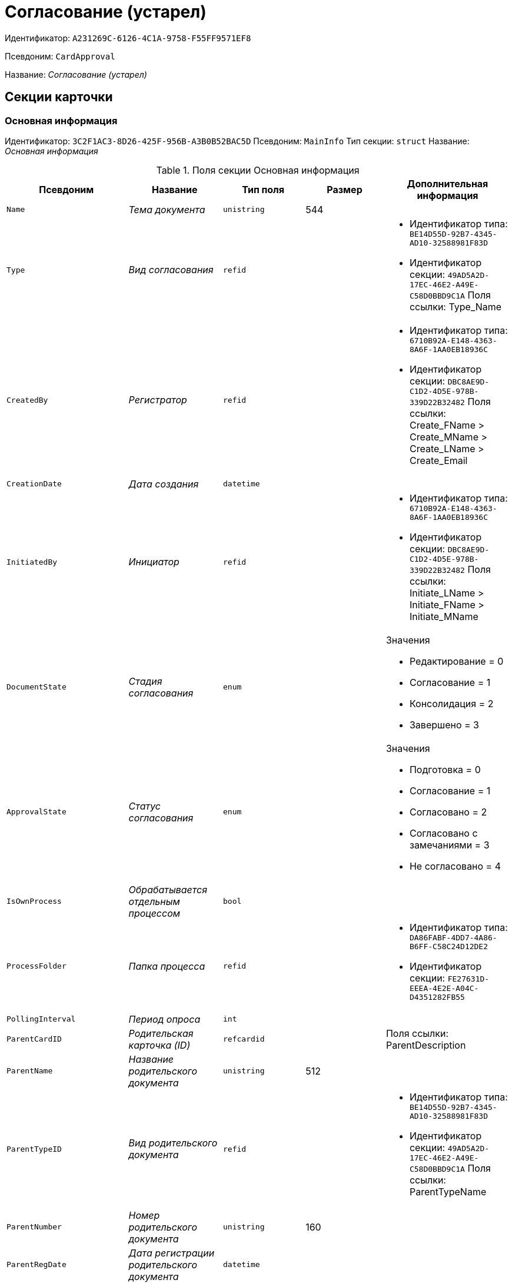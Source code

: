 = Согласование (устарел)

Идентификатор: `A231269C-6126-4C1A-9758-F55FF9571EF8`

Псевдоним: `CardApproval`

Название: _Согласование (устарел)_

== Секции карточки

=== Основная информация

Идентификатор: `3C2F1AC3-8D26-425F-956B-A3B0B52BAC5D`
Псевдоним: `MainInfo`
Тип секции: `struct`
Название: _Основная информация_

.Поля секции Основная информация
|===
|Псевдоним |Название |Тип поля |Размер |Дополнительная информация 

a|`Name`
a|_Тема документа_
a|`unistring`
a|544
a|

a|`Type`
a|_Вид согласования_
a|`refid`
a|
a|* Идентификатор типа: `BE14D55D-92B7-4345-AD10-32588981F83D`
* Идентификатор секции: `49AD5A2D-17EC-46E2-A49E-C58D0BBD9C1A`
Поля ссылки: 
Type_Name

a|`CreatedBy`
a|_Регистратор_
a|`refid`
a|
a|* Идентификатор типа: `6710B92A-E148-4363-8A6F-1AA0EB18936C`
* Идентификатор секции: `DBC8AE9D-C1D2-4D5E-978B-339D22B32482`
Поля ссылки: 
Create_FName > Create_MName > Create_LName > Create_Email

a|`CreationDate`
a|_Дата создания_
a|`datetime`
a|
a|

a|`InitiatedBy`
a|_Инициатор_
a|`refid`
a|
a|* Идентификатор типа: `6710B92A-E148-4363-8A6F-1AA0EB18936C`
* Идентификатор секции: `DBC8AE9D-C1D2-4D5E-978B-339D22B32482`
Поля ссылки: 
Initiate_LName > Initiate_FName > Initiate_MName

a|`DocumentState`
a|_Стадия согласования_
a|`enum`
a|
a|.Значения
* Редактирование = 0
* Согласование = 1
* Консолидация = 2
* Завершено = 3


a|`ApprovalState`
a|_Статус согласования_
a|`enum`
a|
a|.Значения
* Подготовка = 0
* Согласование = 1
* Согласовано = 2
* Согласовано с замечаниями = 3
* Не согласовано = 4


a|`IsOwnProcess`
a|_Обрабатывается отдельным процессом_
a|`bool`
a|
a|

a|`ProcessFolder`
a|_Папка процесса_
a|`refid`
a|
a|* Идентификатор типа: `DA86FABF-4DD7-4A86-B6FF-C58C24D12DE2`
* Идентификатор секции: `FE27631D-EEEA-4E2E-A04C-D4351282FB55`


a|`PollingInterval`
a|_Период опроса_
a|`int`
a|
a|

a|`ParentCardID`
a|_Родительская карточка (ID)_
a|`refcardid`
a|
a|Поля ссылки: 
ParentDescription

a|`ParentName`
a|_Название родительского документа_
a|`unistring`
a|512
a|

a|`ParentTypeID`
a|_Вид родительского документа_
a|`refid`
a|
a|* Идентификатор типа: `BE14D55D-92B7-4345-AD10-32588981F83D`
* Идентификатор секции: `49AD5A2D-17EC-46E2-A49E-C58D0BBD9C1A`
Поля ссылки: 
ParentTypeName

a|`ParentNumber`
a|_Номер родительского документа_
a|`unistring`
a|160
a|

a|`ParentRegDate`
a|_Дата регистрации родительского документа_
a|`datetime`
a|
a|

a|`ParentCreationDate`
a|_Дата создания родительского документа_
a|`datetime`
a|
a|

a|`DefaultApproverDuration`
a|_Длительность заданий согласующих лиц_
a|`int`
a|
a|

a|`DefaultCanModifyFiles`
a|_Разрешено изменение файлов_
a|`bool`
a|
a|

a|`DefaultResultFolder`
a|_Папка результирующих документов_
a|`refid`
a|
a|* Идентификатор типа: `DA86FABF-4DD7-4A86-B6FF-C58C24D12DE2`
* Идентификатор секции: `FE27631D-EEEA-4E2E-A04C-D4351282FB55`


a|`DefaultViewRights`
a|_Право просмотра всех файлов_
a|`bool`
a|
a|

a|`DefaultApproverComments`
a|_Содержание заданий согласующих лиц_
a|`unistring`
a|2048
a|

a|`DefaultNotApprovedDisabled`
a|_Заблокировать состояние <Не согласовано>_
a|`bool`
a|
a|

a|`FilesID`
a|_Согласованные документы_
a|`refcardid`
a|
a|* Идентификатор типа: `BFC9D190-BCD6-411A-B9F9-3160D3F68819`
* Идентификатор секции: `3F8270DB-3603-463C-BA59-26B89EBB6CB5`


a|`CreatedByPositionID`
a|_Должность регистратора_
a|`refid`
a|
a|* Идентификатор типа: `6710B92A-E148-4363-8A6F-1AA0EB18936C`
* Идентификатор секции: `CFDFE60A-21A8-4010-84E9-9D2DF348508C`
Поля ссылки: 
CreatedByPosition

a|`InitiatedByPositionID`
a|_Должность инициатора_
a|`refid`
a|
a|* Идентификатор типа: `6710B92A-E148-4363-8A6F-1AA0EB18936C`
* Идентификатор секции: `CFDFE60A-21A8-4010-84E9-9D2DF348508C`
Поля ссылки: 
InitiatedByPosition

a|`CreatedByDepartmentID`
a|_Подразделение регистратора_
a|`refid`
a|
a|* Идентификатор типа: `6710B92A-E148-4363-8A6F-1AA0EB18936C`
* Идентификатор секции: `7473F07F-11ED-4762-9F1E-7FF10808DDD1`
Поля ссылки: 
CreatedByDepartment

a|`InitiatedByDepartmentID`
a|_Подразделение инициатора_
a|`refid`
a|
a|* Идентификатор типа: `6710B92A-E148-4363-8A6F-1AA0EB18936C`
* Идентификатор секции: `7473F07F-11ED-4762-9F1E-7FF10808DDD1`
Поля ссылки: 
InitiatedByDepartment

a|`ConsolidatedCreation`
a|_Создание итогового документа_
a|`enum`
a|
a|.Значения
* Не создавать по умолчанию = 0
* Загрузить итоговый документ = 1
* Назначить итоговым документом = 2
* Объединить изменения в итоговый документ = 3


a|`SendAsHTML`
a|_Отправлять письма заданий как HTML_
a|`bool`
a|
a|

|===

=== Комментарии

Идентификатор: `2750C70B-0992-456B-AB3A-98AD11E99A94`
Псевдоним: `Comments`
Тип секции: `coll`
Название: _Комментарии_

.Поля секции Комментарии
|===
|Псевдоним |Название |Тип поля |Размер |Дополнительная информация 

a|`Comment`
a|_Комментарий_
a|`unistring`
a|2048
a|

a|`CreationDate`
a|_Дата добавления_
a|`datetime`
a|
a|

a|`CreatedBy`
a|_Кем добавлен_
a|`refid`
a|
a|* Идентификатор типа: `6710B92A-E148-4363-8A6F-1AA0EB18936C`
* Идентификатор секции: `DBC8AE9D-C1D2-4D5E-978B-339D22B32482`
Поля ссылки: 
 >  > 

a|`Cycle`
a|_Цикл_
a|`int`
a|
a|

|===

=== Журнал

Идентификатор: `BEDA2498-9859-4D35-9DE9-86D6F32DB212`
Псевдоним: `Log`
Тип секции: `coll`
Название: _Журнал_

.Поля секции Журнал
|===
|Псевдоним |Название |Тип поля |Размер |Дополнительная информация 

a|`ActionDate`
a|_Дата события_
a|`datetime`
a|
a|

a|`ActionBy`
a|_Кем совершено_
a|`refid`
a|
a|* Идентификатор типа: `6710B92A-E148-4363-8A6F-1AA0EB18936C`
* Идентификатор секции: `DBC8AE9D-C1D2-4D5E-978B-339D22B32482`
Поля ссылки: 
 >  > 

a|`Description`
a|_Описание действия_
a|`unistring`
a|2048
a|

a|`Cycle`
a|_Цикл_
a|`int`
a|
a|

a|`FileID`
a|_Файл_
a|`refid`
a|
a|* Идентификатор типа: `A231269C-6126-4C1A-9758-F55FF9571EF8`
* Идентификатор секции: `7A9F0D60-444E-41AF-845E-4F4E94F43A52`


a|`FileState`
a|_Состояние файла_
a|`enum`
a|
a|.Значения
* К принятию = 0
* Согласован = 1
* Согласован с замечаниями = 2
* Не согласован = 3
* Отозван = 4


a|`DocumentState`
a|_Стадия согласования_
a|`enum`
a|
a|.Значения
* Редактирование = 0
* Согласование = 1
* Консолидация = 2
* Завершено = 3


a|`ApproverRowID`
a|_Согласующее лицо_
a|`refid`
a|
a|* Идентификатор типа: `A231269C-6126-4C1A-9758-F55FF9571EF8`
* Идентификатор секции: `76938C95-9F44-4C38-BD6B-5B786EDF8A34`


|===

=== Ссылки на карточки

Идентификатор: `CD2746F7-2DBD-4D72-8F70-3B667B9409A7`
Псевдоним: `CardReferences`
Тип секции: `coll`
Название: _Ссылки на карточки_

.Поля секции Ссылки на карточки
|===
|Псевдоним |Название |Тип поля |Размер |Дополнительная информация 

a|`Type`
a|_Тип ссылки_
a|`refid`
a|
a|* Идентификатор типа: `38165FA6-FA69-4261-9EC3-675FEBB89C8B`
* Идентификатор секции: `5C103E40-BA13-44EF-A628-E6286DC687D6`
Поля ссылки: 


a|`Link`
a|_Карточка_
a|`refcardid`
a|
a|Поля ссылки: 


a|`Comments`
a|_Комментарии_
a|`unistring`
a|2048
a|

a|`CreationDate`
a|_Дата создания_
a|`datetime`
a|
a|

a|`CreatedBy`
a|_Кем добавлена_
a|`refid`
a|
a|* Идентификатор типа: `6710B92A-E148-4363-8A6F-1AA0EB18936C`
* Идентификатор секции: `DBC8AE9D-C1D2-4D5E-978B-339D22B32482`
Поля ссылки: 
Create_FName > Create_MName > Create_LName

a|`URL`
a|_URL_
a|`unistring`
a|512
a|

a|`LinkDesc`
a|_Описание_
a|`unistring`
a|32
a|

a|`FolderID`
a|_Папка_
a|`refid`
a|
a|* Идентификатор типа: `DA86FABF-4DD7-4A86-B6FF-C58C24D12DE2`
* Идентификатор секции: `FE27631D-EEEA-4E2E-A04C-D4351282FB55`


a|`IsParentRef`
a|_Ссылка на родительский документ_
a|`bool`
a|
a|

|===

=== Уведомления

Идентификатор: `31144DE1-33DF-4EC0-B9E5-9317E91F4137`
Псевдоним: `Notifications`
Тип секции: `coll`
Название: _Уведомления_

.Поля секции Уведомления
|===
|Псевдоним |Название |Тип поля |Размер |Дополнительная информация 

a|`Event`
a|_Cобытие_
a|`enum`
a|
a|.Значения
* Неактивный исполнитель = 0
* Факт делегирования = 2
* Начало исполнения подчиненной задачи = 3
* Отзыв задания = 4
* Завершение задания согласования = 6
* Согласующим лицом приняты все документы = 9
* Согласующим лицом не принята часть документов = 10
* Начало консолидации = 11
* Завершение консолидации = 12
* Назначение ответственного лица = 13


a|`EmployeeType`
a|_Тип сотрудника_
a|`enum`
a|
a|.Значения
* Регистратор = 0
* Инициатор = 1
* Согласующее лицо = 2
* Ответственное лицо = 3


a|`Comments`
a|_Текст сообщения_
a|`unistring`
a|3900
a|

a|`Author`
a|_Автор сообщения_
a|`refid`
a|
a|* Идентификатор типа: `6710B92A-E148-4363-8A6F-1AA0EB18936C`
* Идентификатор секции: `DBC8AE9D-C1D2-4D5E-978B-339D22B32482`


a|`Disabled`
a|_Отключено_
a|`bool`
a|
a|

|===

=== Циклы согласования

Идентификатор: `9C73DAD2-22FA-46B5-909C-924FF8ACC095`
Псевдоним: `Cycles`
Тип секции: `coll`
Название: _Циклы согласования_

.Поля секции Циклы согласования
|===
|Псевдоним |Название |Тип поля |Размер |Дополнительная информация 

a|`Cycle`
a|_Цикл_
a|`int`
a|
a|

a|`Consolidator`
a|_Ответственное лицо_
a|`refid`
a|
a|* Идентификатор типа: `6710B92A-E148-4363-8A6F-1AA0EB18936C`
* Идентификатор секции: `DBC8AE9D-C1D2-4D5E-978B-339D22B32482`
Поля ссылки: 
Resp_LName > Resp_FName > Resp_MName

a|`ConsolidatorTaskID`
a|_Задание ответственного_
a|`refcardid`
a|
a|* Идентификатор типа: `F7E2090A-EEC3-4B51-B1BB-567D4A0117D6`


a|`UseStaffDeputies`
a|_Использовать заместителей из справочника_
a|`bool`
a|
a|

a|`StartDate`
a|_Дата начала_
a|`datetime`
a|
a|

a|`FinishDate`
a|_Дата завершения_
a|`datetime`
a|
a|

a|`Duration`
a|_Длительность согласования_
a|`int`
a|
a|

a|`NotifyAuthor`
a|_Возможность редактирования настроек цикла регистратором_
a|`bool`
a|
a|

a|`SendImmediately`
a|_Отправить немедленно_
a|`bool`
a|
a|

a|`SequentialProcessing`
a|_Последовательное согласование_
a|`bool`
a|
a|

a|`ActualFinishDate`
a|_Дата реального завершения_
a|`datetime`
a|
a|

a|`ConsolidateAfter`
a|_Консолидация после согласования_
a|`bool`
a|
a|

a|`AuthorTaskID`
a|_Задание регистратора_
a|`refcardid`
a|
a|* Идентификатор типа: `F7E2090A-EEC3-4B51-B1BB-567D4A0117D6`


a|`ConsolidatorComment`
a|_Содержание задания ответственного лица_
a|`unistring`
a|2048
a|

a|`AuthorComment`
a|_Содержание задания регистратора_
a|`unistring`
a|2048
a|

a|`ProcessID`
a|_Процесс согласования_
a|`refcardid`
a|
a|

a|`ConsolidatorSeqComment`
a|_Содержание задания контроля при последовательном согласовании_
a|`unistring`
a|2048
a|

a|`ConsolidateSeq`
a|_Последовательное утверждение_
a|`bool`
a|
a|

a|`MixedType`
a|_Смешанный тип рассылки_
a|`bool`
a|
a|

a|`ConsolidatorPositionID`
a|_Должность ответственного лица_
a|`refid`
a|
a|* Идентификатор типа: `6710B92A-E148-4363-8A6F-1AA0EB18936C`
* Идентификатор секции: `CFDFE60A-21A8-4010-84E9-9D2DF348508C`
Поля ссылки: 
ConsolidatorPosition

a|`ConsolidatorDepartmentID`
a|_Подразделение ответственного лица_
a|`refid`
a|
a|* Идентификатор типа: `6710B92A-E148-4363-8A6F-1AA0EB18936C`
* Идентификатор секции: `7473F07F-11ED-4762-9F1E-7FF10808DDD1`
Поля ссылки: 
ConsolidatorDepartment

a|`EmailNotification`
a|_Дублировать задание на e-mail_
a|`bool`
a|
a|

a|`StartDateParam`
a|_Параметр даты начала_
a|`string`
a|64
a|

a|`FinishDateParam`
a|_Параметр даты завершения_
a|`string`
a|64
a|

a|`AppFullRights`
a|_Не ограничивать права согласующих лиц_
a|`bool`
a|
a|

|===

=== Согласующие лица

Идентификатор: `76938C95-9F44-4C38-BD6B-5B786EDF8A34`
Псевдоним: `Approvers`
Тип секции: `coll`
Название: _Согласующие лица_

.Поля секции Согласующие лица
|===
|Псевдоним |Название |Тип поля |Размер |Дополнительная информация 

a|`ApproverID`
a|_Согласующее лицо_
a|`uniqueid`
a|
a|

a|`State`
a|_Состояние_
a|`enum`
a|
a|.Значения
* Не активен = 0
* Согласование = 1
* Согласовано = 2
* Согласовано с замечаниями = 3
* Не согласовано = 4
* Отозвано = 5


a|`Comments`
a|_Содержание_
a|`unistring`
a|2048
a|

a|`TaskID`
a|_Задание исполнителя_
a|`refcardid`
a|
a|* Идентификатор типа: `F7E2090A-EEC3-4B51-B1BB-567D4A0117D6`


a|`Order`
a|_Порядок_
a|`int`
a|
a|

a|`Duration`
a|_Длительность_
a|`int`
a|
a|

a|`ControlTaskID`
a|_Задание контроля для ответственного_
a|`refcardid`
a|
a|* Идентификатор типа: `F7E2090A-EEC3-4B51-B1BB-567D4A0117D6`


a|`NotApprovedDisabled`
a|_Заблокировать состояние <Не согласовано>_
a|`bool`
a|
a|

a|`ApproverType`
a|_Тип согласующего лица_
a|`enum`
a|
a|.Значения
* Сотрудник = 0
* Отдел = 1
* Группа = 2
* Роль = 3


a|`ApproverName`
a|_Имя согласующего лица_
a|`unistring`
a|256
a|

a|`ApproverPositionID`
a|_Должность согласующего лица_
a|`refid`
a|
a|* Идентификатор типа: `6710B92A-E148-4363-8A6F-1AA0EB18936C`
* Идентификатор секции: `CFDFE60A-21A8-4010-84E9-9D2DF348508C`
Поля ссылки: 
ApproverPosition

a|`ApproverDepartmentID`
a|_Подразделение согласующего лица_
a|`refid`
a|
a|* Идентификатор типа: `6710B92A-E148-4363-8A6F-1AA0EB18936C`
* Идентификатор секции: `7473F07F-11ED-4762-9F1E-7FF10808DDD1`
Поля ссылки: 
ApproverDepartment

a|`EmailNotification`
a|_Дублировать задание на e-mail_
a|`bool`
a|
a|

|===

=== Заместители

Идентификатор: `1C2FF3B3-532B-483A-B231-29A951CA56CA`
Псевдоним: `Deputies`
Тип секции: `coll`
Название: _Заместители_

.Поля секции Заместители
|===
|Псевдоним |Название |Тип поля |Размер |Дополнительная информация 

a|`DeputyID`
a|_Заместитель_
a|`refid`
a|
a|* Идентификатор типа: `6710B92A-E148-4363-8A6F-1AA0EB18936C`
* Идентификатор секции: `DBC8AE9D-C1D2-4D5E-978B-339D22B32482`
Поля ссылки: 
 >  > 

|===

=== Права просмотра

Идентификатор: `EA400589-1F30-4F23-A325-D0DF9E38B2BD`
Псевдоним: `ViewRights`
Тип секции: `coll`
Название: _Права просмотра_

.Поля секции Права просмотра
|===
|Псевдоним |Название |Тип поля |Размер |Дополнительная информация 

a|`ApproverRowID`
a|_Согласующее лицо_
a|`refid`
a|
a|* Идентификатор типа: `A231269C-6126-4C1A-9758-F55FF9571EF8`
* Идентификатор секции: `76938C95-9F44-4C38-BD6B-5B786EDF8A34`


a|`FileRowID`
a|_Строка файла_
a|`refid`
a|
a|* Идентификатор типа: `A231269C-6126-4C1A-9758-F55FF9571EF8`
* Идентификатор секции: `7A9F0D60-444E-41AF-845E-4F4E94F43A52`


|===

=== Файлы

Идентификатор: `7A9F0D60-444E-41AF-845E-4F4E94F43A52`
Псевдоним: `Files`
Тип секции: `coll`
Название: _Файлы_

.Поля секции Файлы
|===
|Псевдоним |Название |Тип поля |Размер |Дополнительная информация 

a|`CardFileID`
a|_Файл_
a|`refcardid`
a|
a|* Идентификатор типа: `2BBD0A41-265E-4FF8-82D6-C6342F34B1AF`
* Идентификатор секции: `B4562DF8-AF19-4D0F-85CA-53A311354D39`
Поля ссылки: 
 >  > 

a|`FileType`
a|_Тип файла_
a|`enum`
a|
a|.Значения
* Для согласования = 0
* Версия = 1
* Комментарий = 2
* Утвержденный = 3
* Информация о согласовании = 4


a|`CanModify`
a|_Разрешено изменение_
a|`bool`
a|
a|

a|`ApproverRowID`
a|_Согласователь_
a|`refid`
a|
a|* Идентификатор типа: `A231269C-6126-4C1A-9758-F55FF9571EF8`
* Идентификатор секции: `76938C95-9F44-4C38-BD6B-5B786EDF8A34`


a|`ResultFolder`
a|_Папка результирующего документа_
a|`refid`
a|
a|* Идентификатор типа: `DA86FABF-4DD7-4A86-B6FF-C58C24D12DE2`
* Идентификатор секции: `FE27631D-EEEA-4E2E-A04C-D4351282FB55`


a|`IsNew`
a|_Новый_
a|`bool`
a|
a|

a|`IsDeleted`
a|_Удален_
a|`bool`
a|
a|

a|`FileState`
a|_Состояние файла_
a|`enum`
a|
a|.Значения
* К согласованию = 0
* Согласован = 1
* Согласован с замечаниями = 2
* Не согласован = 3
* Отозван = 4


a|`FileRowID`
a|_Оригинальный файл_
a|`refid`
a|
a|* Идентификатор типа: `A231269C-6126-4C1A-9758-F55FF9571EF8`
* Идентификатор секции: `7A9F0D60-444E-41AF-845E-4F4E94F43A52`


a|`LastEmployeeID`
a|_Сотрудник_
a|`refid`
a|
a|* Идентификатор типа: `6710B92A-E148-4363-8A6F-1AA0EB18936C`
* Идентификатор секции: `DBC8AE9D-C1D2-4D5E-978B-339D22B32482`


a|`LastDate`
a|_Дата последнего изменения_
a|`datetime`
a|
a|

a|`IsCheckedOut`
a|_Файл заблокирован_
a|`datetime`
a|
a|

a|`VerCardFileID`
a|_Карточка файла с версиями_
a|`refcardid`
a|
a|* Идентификатор типа: `2BBD0A41-265E-4FF8-82D6-C6342F34B1AF`
* Идентификатор секции: `B4562DF8-AF19-4D0F-85CA-53A311354D39`


a|`FileRemarks`
a|_Замечания к файлу_
a|`unitext`
a|
a|

a|`CardRefID`
a|_Карточка_
a|`refcardid`
a|
a|Поля ссылки: 


a|`OriginalFileName`
a|_Имя оригинального файла_
a|`unistring`
a|512
a|

a|`ApproveOriginal`
a|_Направлять на согласование копии файла_
a|`bool`
a|
a|

|===

=== Смешанный тип рассылки

Идентификатор: `CAF0AE76-5036-4CBF-AD8E-843FE8DF93B8`
Псевдоним: `MixedTypes`
Тип секции: `coll`
Название: _Смешанный тип рассылки_

.Поля секции Смешанный тип рассылки
|===
|Псевдоним |Название |Тип поля |Размер |Дополнительная информация 

a|`Order`
a|_Порядковый номер_
a|`int`
a|
a|

a|`IsSequential`
a|_Последовательно_
a|`bool`
a|
a|

|===

=== Блок согласования для смешанного типа

Идентификатор: `5151E289-F5A9-4A4D-A364-736F207FC9D0`
Псевдоним: `ApproversSet`
Тип секции: `coll`
Название: _Блок согласования для смешанного типа_

.Поля секции Блок согласования для смешанного типа
|===
|Псевдоним |Название |Тип поля |Размер |Дополнительная информация 

a|`Order`
a|_Порядковый номер_
a|`int`
a|
a|

a|`ApproverRowID`
a|_Согласователь_
a|`refid`
a|
a|* Идентификатор типа: `A231269C-6126-4C1A-9758-F55FF9571EF8`
* Идентификатор секции: `76938C95-9F44-4C38-BD6B-5B786EDF8A34`


|===

=== Подчиненные согласования

Идентификатор: `2695BB57-67EB-48B9-B05C-1FF8B7C078C6`
Псевдоним: `Approvals`
Тип секции: `coll`
Название: _Подчиненные согласования_

.Поля секции Подчиненные согласования
|===
|Псевдоним |Название |Тип поля |Размер |Дополнительная информация 

a|`ApprovalID`
a|_Согласование_
a|`refcardid`
a|
a|* Идентификатор типа: `A231269C-6126-4C1A-9758-F55FF9571EF8`
* Идентификатор секции: `3C2F1AC3-8D26-425F-956B-A3B0B52BAC5D`
Поля ссылки: 


|===

